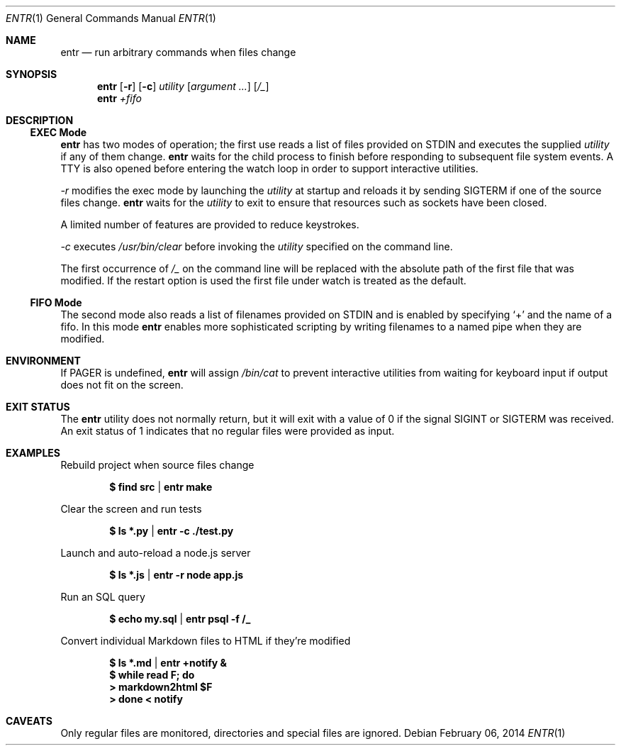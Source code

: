 .\"
.\" Copyright (c) 2012 Eric Radman <ericshane@eradman.com>
.\"
.\" Permission to use, copy, modify, and distribute this software for any
.\" purpose with or without fee is hereby granted, provided that the above
.\" copyright notice and this permission notice appear in all copies.
.\"
.\" THE SOFTWARE IS PROVIDED "AS IS" AND THE AUTHOR DISCLAIMS ALL WARRANTIES
.\" WITH REGARD TO THIS SOFTWARE INCLUDING ALL IMPLIED WARRANTIES OF
.\" MERCHANTABILITY AND FITNESS. IN NO EVENT SHALL THE AUTHOR BE LIABLE FOR
.\" ANY SPECIAL, DIRECT, INDIRECT, OR CONSEQUENTIAL DAMAGES OR ANY DAMAGES
.\" WHATSOEVER RESULTING FROM LOSS OF USE, DATA OR PROFITS, WHETHER IN AN
.\" ACTION OF CONTRACT, NEGLIGENCE OR OTHER TORTIOUS ACTION, ARISING OUT OF
.\" OR IN CONNECTION WITH THE USE OR PERFORMANCE OF THIS SOFTWARE.
.\"
.Dd $Mdocdate: February 06 2014 $
.Dt ENTR 1
.Os
.Sh NAME
.Nm entr
.Nd run arbitrary commands when files change
.Sh SYNOPSIS
.Nm
.Op Fl r
.Op Fl c
.Ar utility
.Op Ar argument ...
.Op Ar /_
.Nm entr
.Ar +fifo
.Sh DESCRIPTION
.Ss EXEC Mode
.Nm entr
has two modes of operation; the first use reads a list of files provided on STDIN
and executes the supplied
.Ar utility
if any of them change.
.Nm
waits for the child process to finish before responding to subsequent file
system events. A TTY is also opened before entering the watch loop in order to
support interactive utilities.
.Pp
.Ar -r
modifies the exec mode by launching the
.Ar utility
at startup and reloads it by sending
.Dv SIGTERM
if one of the source files change.
.Nm
waits for the
.Ar utility
to exit to ensure that resources such as sockets have been closed.
.Pp
A limited number of features are provided to reduce keystrokes.
.Pp
.Ar -c
executes
.Pa /usr/bin/clear
before invoking the
.Ar utility
specified on the command line.
.Pp
The first occurrence of
.Ar /_
on the command line will be replaced with the absolute path of the first file
that was modified. If the restart option is used the first file under watch is
treated as the default.
.Ss FIFO Mode
The second mode also reads a list of filenames provided on STDIN and is enabled
by specifying
.Ql +
and the name of a fifo. In this mode
.Nm
enables more sophisticated scripting by writing filenames to a named pipe when
they are modified.
.Sh ENVIRONMENT
If
.Ev PAGER
is undefined,
.Nm entr
will assign
.Pa /bin/cat
to prevent interactive utilities from waiting for
keyboard input if output does not fit on the screen.
.Sh EXIT STATUS
The
.Nm entr
utility does not normally return, but it will exit with a value of 0 if the
signal
.Dv SIGINT
or
.Dv SIGTERM
was received. An exit status of 1 indicates that no regular files were provided
as input.
.Sh EXAMPLES
Rebuild project when source files change
.Pp
.Dl $ find src | entr make
.Pp
Clear the screen and run tests
.Pp
.Dl $ ls *.py  | entr -c ./test.py
.Pp
Launch and auto-reload a node.js server
.Pp
.Dl $ ls *.js | entr -r node app.js
.Pp
Run an SQL query
.Pp
.Dl $ echo my.sql | entr psql -f /_
.Pp
Convert individual Markdown files to HTML if they're modified
.Pp
.Dl $ ls *.md | entr +notify &
.Dl $ while read F; do
.Dl >   markdown2html $F
.Dl > done < notify
.Sh CAVEATS
Only regular files are monitored, directories and special files are ignored.

